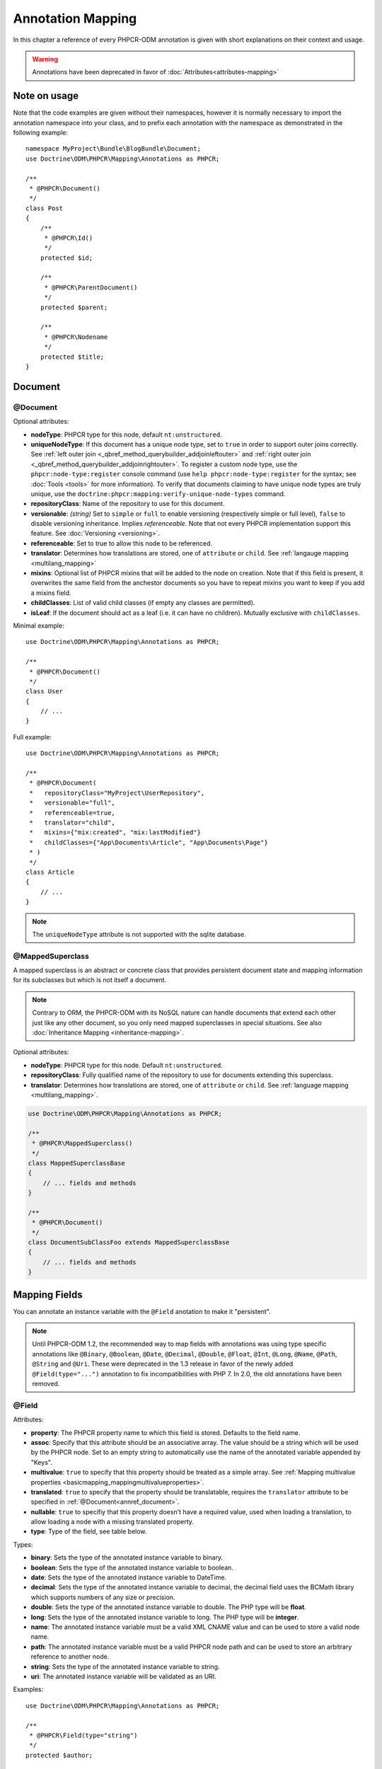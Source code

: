 Annotation Mapping
==================

In this chapter a reference of every PHPCR-ODM annotation is given with short
explanations on their context and usage.

.. warning::

    Annotations have been deprecated in favor of :doc:`Attributes<attributes-mapping>`

Note on usage
-------------

Note that the code examples are given without their namespaces, however it is
normally necessary to import the annotation namespace into your class, and to
prefix each annotation with the namespace as demonstrated in the following example::

    namespace MyProject\Bundle\BlogBundle\Document;
    use Doctrine\ODM\PHPCR\Mapping\Annotations as PHPCR;

    /**
     * @PHPCR\Document()
     */
    class Post
    {
        /**
         * @PHPCR\Id()
         */
        protected $id;

        /**
         * @PHPCR\ParentDocument()
         */
        protected $parent;

        /**
         * @PHPCR\Nodename
         */
        protected $title;
    }

Document
--------

.. _annref_document:

@Document
~~~~~~~~~

Optional attributes:

- **nodeType**: PHPCR type for this node, default ``nt:unstructured``.
- **uniqueNodeType**: If this document has a unique node type, set to ``true``
  in order to support outer joins correctly. See
  :ref:`left outer join <_qbref_method_querybuilder_addjoinleftouter>` and
  :ref:`right outer join <_qbref_method_querybuilder_addjoinrightouter>`.
  To register a custom node type, use the ``phpcr:node-type:register`` console
  command (use ``help phpcr:node-type:register`` for the syntax; see :doc:`Tools <tools>`
  for more information). To verify that documents claiming to have unique node types
  are truly unique, use the ``doctrine:phpcr:mapping:verify-unique-node-types`` command.
- **repositoryClass**: Name of the repository to use for this document.
- **versionable**: *(string)* Set to ``simple`` or ``full`` to enable versioning
  (respectively simple or full level), ``false`` to disable versioning
  inheritance. Implies *referenceable*. Note that not every PHPCR implementation
  support this feature. See :doc:`Versioning <versioning>`.
- **referenceable**: Set to true to allow this node to be referenced.
- **translator**: Determines how translations are stored, one of ``attribute``
  or ``child``. See :ref:`langauge mapping <multilang_mapping>`
- **mixins**: Optional list of PHPCR mixins that will be added to the node on
  creation. Note that if this field is present, it overwrites the same field
  from the anchestor documents so you have to repeat mixins you want to keep
  if you add a mixins field.
- **childClasses**: List of valid child classes (if empty any classes are
  permitted).
- **isLeaf**: If the document should act as a leaf (i.e. it can have no
  children). Mutually exclusive with ``childClasses``.

Minimal example::

    use Doctrine\ODM\PHPCR\Mapping\Annotations as PHPCR;

    /**
     * @PHPCR\Document()
     */
    class User
    {
        // ...
    }

Full example::

    use Doctrine\ODM\PHPCR\Mapping\Annotations as PHPCR;

    /**
     * @PHPCR\Document(
     *   repositoryClass="MyProject\UserRepository",
     *   versionable="full",
     *   referenceable=true,
     *   translator="child",
     *   mixins={"mix:created", "mix:lastModified"}
     *   childClasses={"App\Documents\Article", "App\Documents\Page"}
     * )
     */
    class Article
    {
        // ...
    }

.. note::

   The ``uniqueNodeType`` attribute is not supported with the sqlite database.

.. _annref_mappedsuperclass:

@MappedSuperclass
~~~~~~~~~~~~~~~~~

A mapped superclass is an abstract or concrete class that provides
persistent document state and mapping information for its subclasses
but which is not itself a document.

.. note::

    Contrary to ORM, the PHPCR-ODM with its NoSQL nature can handle documents
    that extend each other just like any other document, so you only need mapped
    superclasses in special situations. See also :doc:`Inheritance Mapping <inheritance-mapping>`.


Optional attributes:

-  **nodeType**: PHPCR type for this node. Default ``nt:unstructured``.
-  **repositoryClass**: Fully qualified name of the repository to use for
   documents extending this superclass.
-  **translator**: Determines how translations are stored, one of ``attribute``
   or ``child``. See :ref:`language mapping <multilang_mapping>`.

.. code-block:: php

    use Doctrine\ODM\PHPCR\Mapping\Annotations as PHPCR;

    /**
     * @PHPCR\MappedSuperclass()
     */
    class MappedSuperclassBase
    {
        // ... fields and methods
    }

    /**
     * @PHPCR\Document()
     */
    class DocumentSubClassFoo extends MappedSuperclassBase
    {
        // ... fields and methods
    }


Mapping Fields
--------------

You can annotate an instance variable with the ``@Field`` anotation to make it
"persistent".

.. note::

    Until PHPCR-ODM 1.2, the recommended way to map fields with annotations was using type specific
    annotations like ``@Binary``, ``@Boolean``, ``@Date``, ``@Decimal``, ``@Double``, ``@Float``,
    ``@Int``, ``@Long``, ``@Name``, ``@Path``, ``@String`` and ``@Uri``. These were deprecated in
    the 1.3 release in favor of the newly added ``@Field(type="...")`` annotation to fix
    incompatibilities with PHP 7. In 2.0, the old annotations have been removed.

.. _annref_field:


@Field
~~~~~~

Attributes:

- **property**: The PHPCR property name to which this field is stored.
  Defaults to the field name.
- **assoc**: Specify that this attribute should be an associative array. The value should
  be a string which will be used by the PHPCR node. Set to an empty string to automatically
  use the name of the annotated variable appended by "Keys".
- **multivalue**: ``true`` to specify that this property should be treated as a simple array.
  See :ref:`Mapping multivalue properties <basicmapping_mappingmultivalueproperties>`.
- **translated**: ``true`` to specify that the property should be translatable, requires the
  ``translator`` attribute to be specified in :ref:`@Document<annref_document>`.
- **nullable**: ``true`` to specifiy that this property doesn't have a required value, used
  when loading a translation, to allow loading a node with a missing translated property.
- **type**: Type of the field, see table below.

Types:

- **binary**: Sets the type of the annotated instance variable to binary.
- **boolean**: Sets the type of the annotated instance variable to boolean.
- **date**: Sets the type of the annotated instance variable to DateTime.
- **decimal**: Sets the type of the annotated instance variable to decimal,
  the decimal field uses the BCMath library which supports numbers of any size
  or precision.
- **double**: Sets the type of the annotated instance variable to double. The PHP type will be **float**.
- **long**: Sets the type of the annotated instance variable to long. The PHP type will be **integer**.
- **name**: The annotated instance variable must be a valid XML CNAME value
  and can be used to store a valid node name.
- **path**: The annotated instance variable must be a valid PHPCR node path
  and can be used to store an arbitrary reference to another node.
- **string**: Sets the type of the annotated instance variable to string.
- **uri**: The annotated instance variable will be validated as an URI.

Examples::

    use Doctrine\ODM\PHPCR\Mapping\Annotations as PHPCR;

    /**
     * @PHPCR\Field(type="string")
     */
    protected $author;

    /**
     * @PHPCR\Field(type="string", translated=true)
     */
    protected $title;

    /**
     * @PHPCR\Field(type="string", translated=true, nullable=true)
     */
    protected $subTitle;

    /**
     * @PHPCR\Field(type="boolean")
     */
    protected $enabled;

    /**
     * @PHPCR\Field(type="string", multivalue=true)
     */
    protected $keywords; // e.g. ['dog', 'cat', 'mouse']

    /**
     * @PHPCR\Field(type="double", assoc="")
     */
    protected $exchangeRates; // e.g. ['GBP' => 0.810709, 'EUR' => 1, 'USD' => 1.307460]

Hierarchy
---------

These mappings mark the annotated instance variables to contain instances of Documents
above or below the current Document in the document hierarchy, or information
about the state of the document within the hierarchy. They need to be
specified inside the instance variables associated PHP DocBlock comment.

.. _annref_child:

@Child
~~~~~~

The annotated instance variable will be populated with the named document
directly below the instance variables document class in the document hierarchy.

Required attributes:

- **nodeName**: PHPCR Node name of the child document to map, this should be a string.

Optional attributes:

- **cascade**: |cascade_definition| See :ref:`assocmap_cascading`

.. code-block:: php

   use Doctrine\ODM\PHPCR\Mapping\Annotations as PHPCR;

   /**
    * @PHPCR\Child(name="Preferences")
    */
   protected $preferences;

.. _annref_children:

@Children
~~~~~~~~~

The annotated instance variable will be populated with Documents directly below the
instance variables document class in the document hierarchy.

Optional attributes:

- **filter**: Child name filter; only return children whose names match the given filter.
- **fetchDepth**: Performance optimisation, number of levels to pre-fetch and cache,
  this should be an integer.
- **ignoreUntranslated**: Set to false to *not* throw exceptions on untranslated child
  documents.
- **cascade**: |cascade_definition| See :ref:`assocmap_cascading`

.. code-block:: php

   use Doctrine\ODM\PHPCR\Mapping\Annotations as PHPCR;

    /**
     * @PHPCR\Children(filter="a*", fetchDepth=3)
     */
    private $children;

.. _annref_depth:

@Depth
~~~~~~

The annotated instance variable will be populated with an integer value
representing the depth of the document within the document hierarchy::

    use Doctrine\ODM\PHPCR\Mapping\Annotations as PHPCR;

    /**
     * @PHPCR\Depth()
     */
    private $depth;

.. _annref_parentdocument:

@ParentDocument
~~~~~~~~~~~~~~~

Optional attributes:

- **cascade**: |cascade_definition| See :ref:`assocmap_cascading`

The annotated instance variable will contain the nodes parent document. Assigning
a different parent will result in a move operation::

   use Doctrine\ODM\PHPCR\Mapping\Annotations as PHPCR;

   /**
    * @PHPCR\ParentDocument
    */
   private $parent;

Identification
--------------

These mappings help to manage the identification of the document class.

.. _annref_id:

@Id
~~~

The annotated instance variable will be marked with the documents
identifier. The ID is the **full path** to the document in the document hierarchy.
See :ref:`identifiers <basicmapping_identifiers>`.

Required attributes:

- **strategy**: How to generate IDs, one of ``NONE``, ``REPOSITORY``, ``ASSIGNED`` or ``PARENT``, default
  is ``PARENT`` See :ref:`generation strategies <basicmapping_identifier_generation_strategies>`.

.. code-block:: php

   use Doctrine\ODM\PHPCR\Mapping\Annotations as PHPCR;

   /**
    * @PHPCR\Id()
    */
   protected $id; // e.g. /path/to/mydocument

.. _annref_nodename:

@Nodename
~~~~~~~~~

Mark the annotated instance variable as representing the name of the node. The name
of the node is the last part of the :ref:`ID <annref_id>`. Changing the marked variable will update
the nodes ID::

   use Doctrine\ODM\PHPCR\Mapping\Annotations as PHPCR;

   /**
    * @PHPCR\Id()
    */
   protected $id; // e.g. /path/to/mydocument

   /**
    * @PHPCR\Nodename()
    */
   protected $nodeName; // e.g. mydocument

.. _annref_uuid:

@Uuid
~~~~~

The annotated instance variable will be populated with a UUID
(Universally Unique Identifier). The UUID is immutable. For
this field to be reliably populated the document should be
*referenceable*::

   use Doctrine\ODM\PHPCR\Mapping\Annotations as PHPCR;

   /**
    * @PHPCR\Uuid()
    */
   protected $uuid; // e.g. 508d6621-0c20-4972-bf0e-0278ccabe6e5

Lifcycle callbacks
------------------

These annotations, applied to a method, will cause the method to be called automatically
by the ODM on the :ref:`lifecycle event <events_lifecyclecallbacks>` corresponding to the name
of the annotation.

.. note::

   Unlike the Doctrine ORM it is **not** necessary to specify a ``@HasLifecycleCallbacks``
   annotation.

.. _annref_postload:

@PostLoad
~~~~~~~~~

Life cycle callback. The marked method will be called automatically on the ``postLoad``
event. See :ref:`lifecycle callbacks <events_lifecyclecallbacks>` for further explanations::

   use Doctrine\ODM\PHPCR\Mapping\Annotations as PHPCR;

    /**
     * @PHPCR\PostLoad
     */
    public function doSomethingOnPostLoad()
    {
       // ... do something after the Document has been loaded
    }

.. _annref_postpersist:

@PostPersist
~~~~~~~~~~~~

Life cycle callback. The marked method will be called automatically on the ``postPersist``
event. See :ref:`lifecycle callbacks <events_lifecyclecallbacks>` for further explanations::

   use Doctrine\ODM\PHPCR\Mapping\Annotations as PHPCR;

    /**
     * @PHPCR\PostPersist
     */
    public function doSomethingOnPostPersist()
    {
      // ... do something after the document has been persisted
    }

.. _annref_postremove:

@PostRemove
~~~~~~~~~~~

Life cycle callback. The marked method will be called automatically on the ``postRemove``
event. See :ref:`lifecycle callbacks <events_lifecyclecallbacks>` for further explanations::

   use Doctrine\ODM\PHPCR\Mapping\Annotations as PHPCR;

    /**
     * @PHPCR\PostRemove
     */
    public function doSomethingOnPostRemove()
    {
      // ... do something after the document has been removed
    }

.. _annref_postupdate:

@PostUpdate
~~~~~~~~~~~

Life cycle callback. The marked method will be called automatically on the ``postUpdate``
event. See :ref:`lifecycle callbacks <events_lifecyclecallbacks>` for further explanations::

   use Doctrine\ODM\PHPCR\Mapping\Annotations as PHPCR;

    /**
     * @PHPCR\PostUpdate
     */
    public function doSomethingOnPostUpdate()
    {
      // ... do something after the document has been updated
    }

.. _annref_prepersist:

@PrePersist
~~~~~~~~~~~

Life cycle callback. The marked method will be called automatically on the ``prePersist``
event. See :ref:`lifecycle callbacks <events_lifecyclecallbacks>` for further explanations::

   use Doctrine\ODM\PHPCR\Mapping\Annotations as PHPCR;

    /**
     * @PHPCR\PrePersist
     */
    public function doSomethingOnPrePersist()
    {
      // ... do something before the document has been persisted
    }

.. _annref_preremove:

@PreRemove
~~~~~~~~~~

Life cycle callback. The marked method will be called automatically on the ``preRemove``
event. See :ref:`lifecycle callbacks <events_lifecyclecallbacks>` for further explanations::

   use Doctrine\ODM\PHPCR\Mapping\Annotations as PHPCR;

    /**
     * @PHPCR\PreRemove
     */
    public function doSomethingOnPreRemove()
    {
      // ... do something before the document has been removed
    }

.. _annref_preupdate:

@PreUpdate
~~~~~~~~~~

Life cycle callback. The marked method will be called automatically on the ``preUpdate``
event. See :ref:`lifecycle callbacks <events_lifecyclecallbacks>` for further explanations::

   use Doctrine\ODM\PHPCR\Mapping\Annotations as PHPCR;

    /**
     * @PHPCR\PreUpdate
     */
    public function doSomethingOnPreUpdate()
    {
      // ... do something before the document has been updated
    }

PHPCR
-----

.. _annref_node:

@Node
~~~~~

The annotated instance variable will be populated with the underlying
PHPCR node. See :ref:`node field mapping <phpcraccess_nodefieldmapping>`.

References
----------

.. _annref_referencemany:

@ReferenceMany
~~~~~~~~~~~~~~

Optional attributes:

-  **targetDocument**: Specify type of target document class. Note that this
   is an optional parameter and by default you can associate *any* document.
-  **strategy**: One of ``weak``, ``hard`` or ``path``. See :ref:`reference other documents <associationmapping_referenceotherdocuments>`.

.. code-block:: php

   use Doctrine\ODM\PHPCR\Mapping\Annotations as PHPCR;

   /**
    * @PHPCR\ReferenceMany(targetDocument="Phonenumber", strategy="hard")
    */
    protected $phonenumbers;

.. _annref_referenceone:
.. _annref_reference:

@ReferenceOne
~~~~~~~~~~~~~

Optional attributes:

-  **targetDocument**: Specify type of target document class. Note that this
   is an optional parameter and by default you can associate *any* document.
-  **strategy**: One of `weak`, `hard` or `path`. See :ref:`reference other documents <associationmapping_referenceotherdocuments>`.
- **cascade**: |cascade_definition| See :ref:`assocmap_cascading`

.. code-block:: php

   use Doctrine\ODM\PHPCR\Mapping\Annotations as PHPCR;

   /**
    * @PHPCR\ReferenceOne(targetDocument="Contact", strategy="hard")
    */
    protected $contact;

.. _annref_referrers:

@Referrers
~~~~~~~~~~

Mark the annotated instance variable to contain a collection of the documents
of the given document class which refer to this document.

Required attributes:

- **referringDocument**: Full class name of referring document, the instances
  of which should be collected in the annotated property.
- **referencedBy**: Name of the property from the referring document class
  which refers to this document class.

Optional attributes:

- **cascade**: |cascade_definition| See :ref:`assocmap_cascading`

.. code-block:: php

   use Doctrine\ODM\PHPCR\Mapping\Annotations as PHPCR;

   /**
    * @PHPCR\Referrers(referringDocument="Address", referencedBy="addressbook")
    */
   protected $addresses;

@MixedReferrers
~~~~~~~~~~~~~~~

Mark the annotated instance variable to hold a collection of *all* documents
which refer to this document, regardless of document class.

Optional attributes:

-  **referenceType**: One of ``weak`` or ``hard``.

.. code-block:: php

   use Doctrine\ODM\PHPCR\Mapping\Annotations as PHPCR;

   /**
    * @PHPCR\MixedReferrers()
    */
   protected $referrers;

Translation
-----------

These annotations only apply to documents where the ``translator`` attribute is
specified in :ref:`@Document<annref_document>`.

Example::

    use Doctrine\ODM\PHPCR\Mapping\Annotations as PHPCR;

    /**
     * @PHPCR\Document(translator="attribute")
     */
    class MyDocument
    {
       /**
        * @PHPCR\Locale
        */
       protected $locale;

       /**
        * @PHPCR\Field(type="string", translated=true)
        */
       protected $title;
    }

.. _annref_locale:

@Locale
~~~~~~~

Identifies the annotated instance variable as the field in which to store
the documents current locale.

Versioning
----------

These annotations only apply to documents where the ``versionable`` attribute is
specified in :ref:`@Document<annref_document>`.

See :ref:`versioning mappings <versioning_mappings>`.

Example::

    use Doctrine\ODM\PHPCR\Mapping\Annotations as PHPCR;

    /**
     * @PHPCR\Document(versionable="simple")
     */
    class MyPersistentClass
    {
        /**
         * @PHPCR\VersionName
         */
        private $versionName;

        /**
         * @PHPCR\VersionCreated
         */
        private $versionCreated;
    }

.. _annref_versioncreated:

@VersionCreated
~~~~~~~~~~~~~~~

The annotated instance variable will be populated with the date
that the current document version was created. Applies only to
documents with the versionable attribute.

.. _annref_versionname:

@VersionName
~~~~~~~~~~~~

The annotated instance variable will be populated with the name
of the current version as given by PHPCR.

.. |cascade_definition| replace:: One of ``persist``, ``remove``, ``merge``, ``detach``, ``refresh``, ``translation`` or ``all``.
